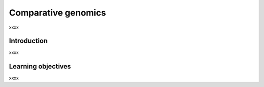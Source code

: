 .. _ngs-comparison:

********************
Comparative genomics
********************

xxxx


Introduction
############

xxxx


Learning objectives
###################

xxxx
